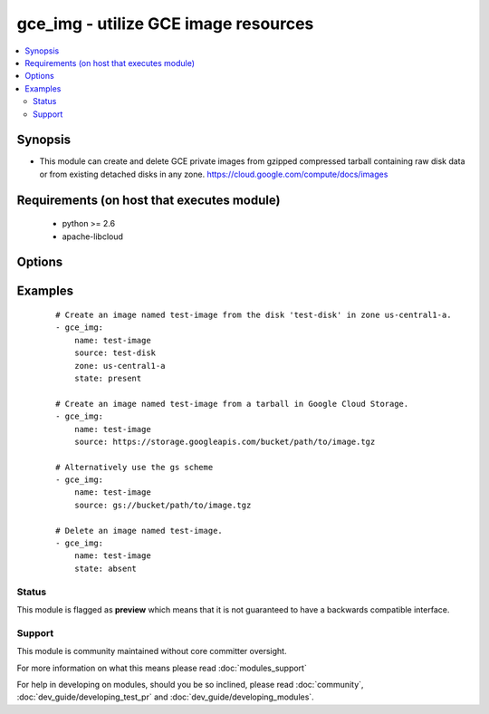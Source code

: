 .. _gce_img:


gce_img - utilize GCE image resources
+++++++++++++++++++++++++++++++++++++

.. versionadded:: 1.9


.. contents::
   :local:
   :depth: 2


Synopsis
--------

* This module can create and delete GCE private images from gzipped compressed tarball containing raw disk data or from existing detached disks in any zone. https://cloud.google.com/compute/docs/images


Requirements (on host that executes module)
-------------------------------------------

  * python >= 2.6
  * apache-libcloud


Options
-------

.. raw:: html

    <table border=1 cellpadding=4>
    <tr>
    <th class="head">parameter</th>
    <th class="head">required</th>
    <th class="head">default</th>
    <th class="head">choices</th>
    <th class="head">comments</th>
    </tr>
                <tr><td>description<br/><div style="font-size: small;"></div></td>
    <td>no</td>
    <td></td>
        <td></td>
        <td><div>an optional description</div>        </td></tr>
                <tr><td>family<br/><div style="font-size: small;"> (added in 2.2)</div></td>
    <td>no</td>
    <td></td>
        <td></td>
        <td><div>an optional family name</div>        </td></tr>
                <tr><td>name<br/><div style="font-size: small;"></div></td>
    <td>yes</td>
    <td></td>
        <td></td>
        <td><div>the name of the image to create or delete</div>        </td></tr>
                <tr><td>pem_file<br/><div style="font-size: small;"></div></td>
    <td>no</td>
    <td></td>
        <td></td>
        <td><div>path to the pem file associated with the service account email</div>        </td></tr>
                <tr><td>project_id<br/><div style="font-size: small;"></div></td>
    <td>no</td>
    <td></td>
        <td></td>
        <td><div>your GCE project ID</div>        </td></tr>
                <tr><td>service_account_email<br/><div style="font-size: small;"></div></td>
    <td>no</td>
    <td></td>
        <td></td>
        <td><div>service account email</div>        </td></tr>
                <tr><td>source<br/><div style="font-size: small;"></div></td>
    <td>no</td>
    <td></td>
        <td></td>
        <td><div>the source disk or the Google Cloud Storage URI to create the image from</div>        </td></tr>
                <tr><td>state<br/><div style="font-size: small;"></div></td>
    <td>no</td>
    <td>present</td>
        <td><ul><li>present</li><li>absent</li></ul></td>
        <td><div>desired state of the image</div>        </td></tr>
                <tr><td>timeout<br/><div style="font-size: small;"> (added in 2.0)</div></td>
    <td>no</td>
    <td>180</td>
        <td></td>
        <td><div>timeout for the operation</div>        </td></tr>
                <tr><td>zone<br/><div style="font-size: small;"></div></td>
    <td>no</td>
    <td>us-central1-a</td>
        <td></td>
        <td><div>the zone of the disk specified by source</div>        </td></tr>
        </table>
    </br>



Examples
--------

 ::

    # Create an image named test-image from the disk 'test-disk' in zone us-central1-a.
    - gce_img:
        name: test-image
        source: test-disk
        zone: us-central1-a
        state: present
    
    # Create an image named test-image from a tarball in Google Cloud Storage.
    - gce_img:
        name: test-image
        source: https://storage.googleapis.com/bucket/path/to/image.tgz
    
    # Alternatively use the gs scheme
    - gce_img:
        name: test-image
        source: gs://bucket/path/to/image.tgz
    
    # Delete an image named test-image.
    - gce_img:
        name: test-image
        state: absent





Status
~~~~~~

This module is flagged as **preview** which means that it is not guaranteed to have a backwards compatible interface.


Support
~~~~~~~

This module is community maintained without core committer oversight.

For more information on what this means please read :doc:`modules_support`


For help in developing on modules, should you be so inclined, please read :doc:`community`, :doc:`dev_guide/developing_test_pr` and :doc:`dev_guide/developing_modules`.
